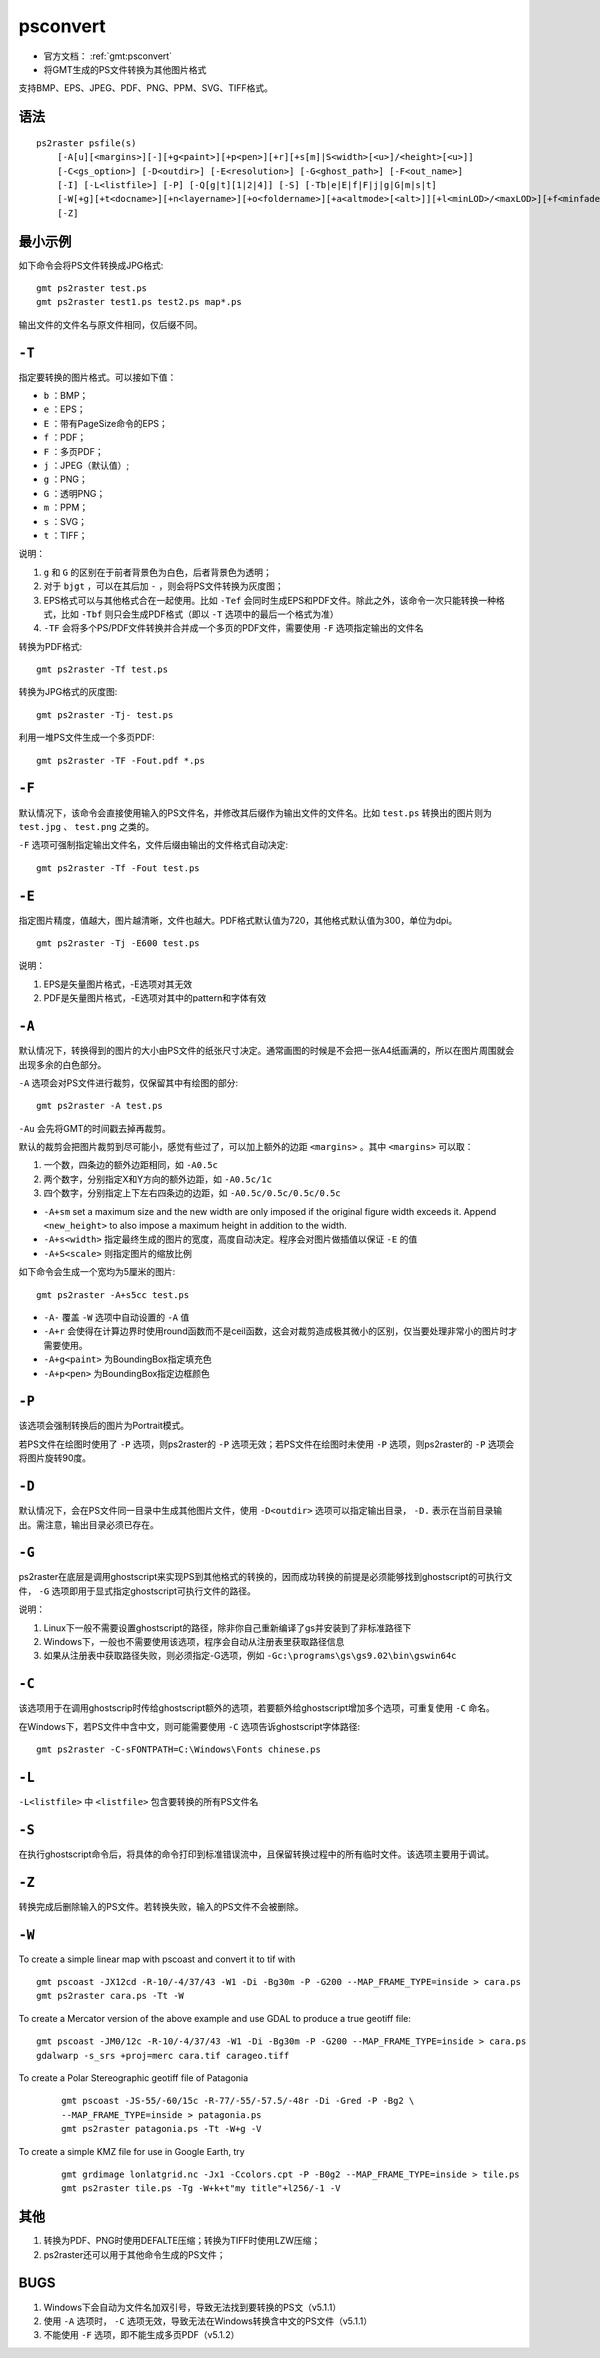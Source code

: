 .. index:: !psconvert

psconvert
=========

- 官方文档： :ref:`gmt:psconvert`
- 将GMT生成的PS文件转换为其他图片格式

支持BMP、EPS、JPEG、PDF、PNG、PPM、SVG、TIFF格式。

语法
----

::

    ps2raster psfile(s)
        [-A[u][<margins>][-][+g<paint>][+p<pen>][+r][+s[m]|S<width>[<u>]/<height>[<u>]]
        [-C<gs_option>] [-D<outdir>] [-E<resolution>] [-G<ghost_path>] [-F<out_name>]
        [-I] [-L<listfile>] [-P] [-Q[g|t][1|2|4]] [-S] [-Tb|e|E|f|F|j|g|G|m|s|t]
        [-W[+g][+t<docname>][+n<layername>][+o<foldername>][+a<altmode>[<alt>]][+l<minLOD>/<maxLOD>][+f<minfade>/<maxfade>][+u<URL>]]
        [-Z]

最小示例
--------

如下命令会将PS文件转换成JPG格式::

    gmt ps2raster test.ps
    gmt ps2raster test1.ps test2.ps map*.ps

输出文件的文件名与原文件相同，仅后缀不同。

``-T``
------

指定要转换的图片格式。可以接如下值：

- ``b`` ：BMP；
- ``e`` ：EPS；
- ``E`` ：带有PageSize命令的EPS；
- ``f`` ：PDF；
- ``F`` ：多页PDF；
- ``j`` ：JPEG（默认值）;
- ``g`` ：PNG；
- ``G`` ：透明PNG；
- ``m`` ：PPM；
- ``s`` ：SVG；
- ``t`` ：TIFF；

说明：

#. ``g`` 和 ``G`` 的区别在于前者背景色为白色，后者背景色为透明；
#. 对于 ``bjgt`` ，可以在其后加 ``-`` ，则会将PS文件转换为灰度图；
#. EPS格式可以与其他格式合在一起使用。比如 ``-Tef`` 会同时生成EPS和PDF文件。除此之外，该命令一次只能转换一种格式，比如 ``-Tbf`` 则只会生成PDF格式（即以 ``-T`` 选项中的最后一个格式为准）
#. ``-TF`` 会将多个PS/PDF文件转换并合并成一个多页的PDF文件，需要使用 ``-F`` 选项指定输出的文件名

转换为PDF格式::

    gmt ps2raster -Tf test.ps

转换为JPG格式的灰度图::

    gmt ps2raster -Tj- test.ps

利用一堆PS文件生成一个多页PDF::

    gmt ps2raster -TF -Fout.pdf *.ps

``-F``
------

默认情况下，该命令会直接使用输入的PS文件名，并修改其后缀作为输出文件的文件名。比如 ``test.ps`` 转换出的图片则为 ``test.jpg`` 、  ``test.png`` 之类的。

``-F`` 选项可强制指定输出文件名，文件后缀由输出的文件格式自动决定::

    gmt ps2raster -Tf -Fout test.ps

``-E``
------

指定图片精度，值越大，图片越清晰，文件也越大。PDF格式默认值为720，其他格式默认值为300，单位为dpi。

::

    gmt ps2raster -Tj -E600 test.ps

说明：

#. EPS是矢量图片格式，-E选项对其无效
#. PDF是矢量图片格式，-E选项对其中的pattern和字体有效

``-A``
------

默认情况下，转换得到的图片的大小由PS文件的纸张尺寸决定。通常画图的时候是不会把一张A4纸画满的，所以在图片周围就会出现多余的白色部分。

``-A`` 选项会对PS文件进行裁剪，仅保留其中有绘图的部分::

    gmt ps2raster -A test.ps

``-Au`` 会先将GMT的时间戳去掉再裁剪。

默认的裁剪会把图片裁剪到尽可能小，感觉有些过了，可以加上额外的边距 ``<margins>`` 。其中 ``<margins>`` 可以取：

#. 一个数，四条边的额外边距相同，如 ``-A0.5c``
#. 两个数字，分别指定X和Y方向的额外边距，如 ``-A0.5c/1c``
#. 四个数字，分别指定上下左右四条边的边距，如 ``-A0.5c/0.5c/0.5c/0.5c``

- ``-A+sm`` set a maximum size and the new width are only imposed if the original figure width exceeds it. Append ``<new_height>`` to also impose a maximum height in addition to the width.
- ``-A+s<width>`` 指定最终生成的图片的宽度，高度自动决定。程序会对图片做插值以保证 ``-E`` 的值
- ``-A+S<scale>`` 则指定图片的缩放比例

如下命令会生成一个宽均为5厘米的图片::

    gmt ps2raster -A+s5cc test.ps

- ``-A-`` 覆盖 ``-W`` 选项中自动设置的 ``-A`` 值
- ``-A+r`` 会使得在计算边界时使用round函数而不是ceil函数，这会对裁剪造成极其微小的区别，仅当要处理非常小的图片时才需要使用。
- ``-A+g<paint>`` 为BoundingBox指定填充色
- ``-A+p<pen>`` 为BoundingBox指定边框颜色

``-P``
------

该选项会强制转换后的图片为Portrait模式。

若PS文件在绘图时使用了 ``-P`` 选项，则ps2raster的 ``-P`` 选项无效；若PS文件在绘图时未使用 ``-P`` 选项，则ps2raster的 ``-P`` 选项会将图片旋转90度。

``-D``
------

默认情况下，会在PS文件同一目录中生成其他图片文件，使用 ``-D<outdir>`` 选项可以指定输出目录， ``-D.`` 表示在当前目录输出。需注意，输出目录必须已存在。

``-G``
------

ps2raster在底层是调用ghostscript来实现PS到其他格式的转换的，因而成功转换的前提是必须能够找到ghostscript的可执行文件， ``-G`` 选项即用于显式指定ghostscript可执行文件的路径。

说明：

#. Linux下一般不需要设置ghostscript的路径，除非你自己重新编译了gs并安装到了非标准路径下
#. Windows下，一般也不需要使用该选项，程序会自动从注册表里获取路径信息
#. 如果从注册表中获取路径失败，则必须指定-G选项，例如 ``-Gc:\programs\gs\gs9.02\bin\gswin64c``

``-C``
------

该选项用于在调用ghostscrip时传给ghostscript额外的选项，若要额外给ghostscript增加多个选项，可重复使用 ``-C`` 命名。

在Windows下，若PS文件中含中文，则可能需要使用 ``-C`` 选项告诉ghostscript字体路径::

    gmt ps2raster -C-sFONTPATH=C:\Windows\Fonts chinese.ps

``-L``
------

``-L<listfile>`` 中 ``<listfile>`` 包含要转换的所有PS文件名

``-S``
------

在执行ghostscript命令后，将具体的命令打印到标准错误流中，且保留转换过程中的所有临时文件。该选项主要用于调试。

``-Z``
------

转换完成后删除输入的PS文件。若转换失败，输入的PS文件不会被删除。

.. TODO:: -I -Q

``-W``
------

.. TODO:: 具体语法未整理

To create a simple linear map with pscoast and convert it to tif with ::

    gmt pscoast -JX12cd -R-10/-4/37/43 -W1 -Di -Bg30m -P -G200 --MAP_FRAME_TYPE=inside > cara.ps
    gmt ps2raster cara.ps -Tt -W

To create a Mercator version of the above example and use GDAL to produce a true geotiff file::

    gmt pscoast -JM0/12c -R-10/-4/37/43 -W1 -Di -Bg30m -P -G200 --MAP_FRAME_TYPE=inside > cara.ps
    gdalwarp -s_srs +proj=merc cara.tif carageo.tiff

To create a Polar Stereographic geotiff file of Patagonia

   ::

    gmt pscoast -JS-55/-60/15c -R-77/-55/-57.5/-48r -Di -Gred -P -Bg2 \
    --MAP_FRAME_TYPE=inside > patagonia.ps
    gmt ps2raster patagonia.ps -Tt -W+g -V

To create a simple KMZ file for use in Google Earth, try

   ::

    gmt grdimage lonlatgrid.nc -Jx1 -Ccolors.cpt -P -B0g2 --MAP_FRAME_TYPE=inside > tile.ps
    gmt ps2raster tile.ps -Tg -W+k+t"my title"+l256/-1 -V


其他
----

#. 转换为PDF、PNG时使用DEFALTE压缩；转换为TIFF时使用LZW压缩；
#. ps2raster还可以用于其他命令生成的PS文件；

BUGS
----

#. Windows下会自动为文件名加双引号，导致无法找到要转换的PS文（v5.1.1）
#. 使用 ``-A`` 选项时， ``-C`` 选项无效，导致无法在Windows转换含中文的PS文件（v5.1.1）
#. 不能使用 ``-F`` 选项，即不能生成多页PDF（v5.1.2）
